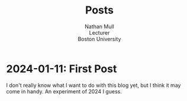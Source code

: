 #+title:Posts
#+subtitle: Nathan Mull@@html:<br>@@
#+subtitle: Lecturer@@html:<br>@@
#+subtitle: Boston University@@html:<br>@@
#+options: toc:1
* 2024-01-11: First Post
I don't really know what I want to do with this blog yet, but I think
it may come in handy.  An experiment of 2024 I guess.
